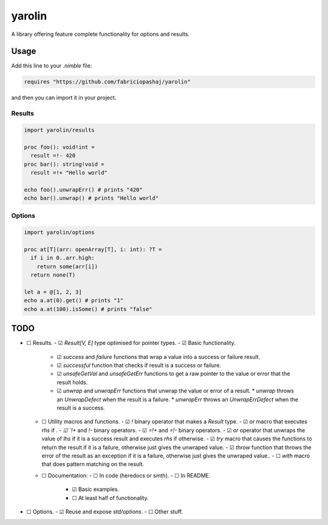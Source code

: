 #######
yarolin
#######
A library offering feature complete functionality for options and results.

=====
Usage
=====
Add this line to your `.nimble` file:

.. code-block:: nim

  requires "https://github.com/fabriciopashaj/yarolin"

and then you can import it in your project.

-------
Results
-------
.. code-block:: nim

  import yarolin/results

  proc foo(): void!int =
    result =!- 420
  proc bar(): string!void =
    result =!+ "Hello world"

  echo foo().unwrapErr() # prints "420"
  echo bar().unwrap() # prints "Hello world"

-------
Options
-------
.. code-block:: nim

  import yarolin/options

  proc at[T](arr: openArray[T], i: int): ?T =
    if i in 0..arr.high:
      return some(arr[i])
    return none(T)

  let a = @[1, 2, 3]
  echo a.at(0).get() # prints "1"
  echo a.at(100).isSome() # prints "false"

====
TODO
====
- ☐ Results.
  - ☑ `Result[V, E]` type optimised for pointer types.
  - ☑ Basic functionality.
    - ☑ `success` and `failure` functions that wrap a value into a success or failure result.
    - ☑ `successful` function that checks if result is a success or failure.
    - ☑ `unsafeGetVal` and `unsafeGetErr` functions to get a raw pointer to the value or error that the result holds.
    - ☑ `unwrap` and `unwrapErr` functions that unwrap the value or error of a result.
      * `unwrap` throws an `UnwrapDefect` when the result is a failure.
      * `unwrapErr` throws an `UnwrapErrDefect` when the result is a success.
  - ☐ Utility macros and functions.
    - ☑ `!` binary operator that makes a `Result` type.
    - ☑ `or` macro that executes `rhs` if `.
    - ☑ `!+` and `!-` binary operators.
    - ☑ `=!+` and `=!-` binary operators.
    - ☑ `or` operator that unwraps the value of `lhs` if it is a success result and executes `rhs` if otherwise.
    - ☑ `try` macro that causes the functions to return the result if it is a failure, otherwise just gives the unwraped value.
    - ☑ `throw` function that throws the error of the result as an exception if it is a failure, otherwise just gives the unwraped value..
    - ☐ `with` macro that does pattern matching on the result.
  - ☐ Documentation:
    - ☐ In code (heredocs or smth).
    - ☐ In README.
      - ☑ Basic examples.
      - ☐ At least half of functionality.
- ☐ Options.
  - ☑ Reuse and expose `std/options`.
  - ☐ Other stuff.
